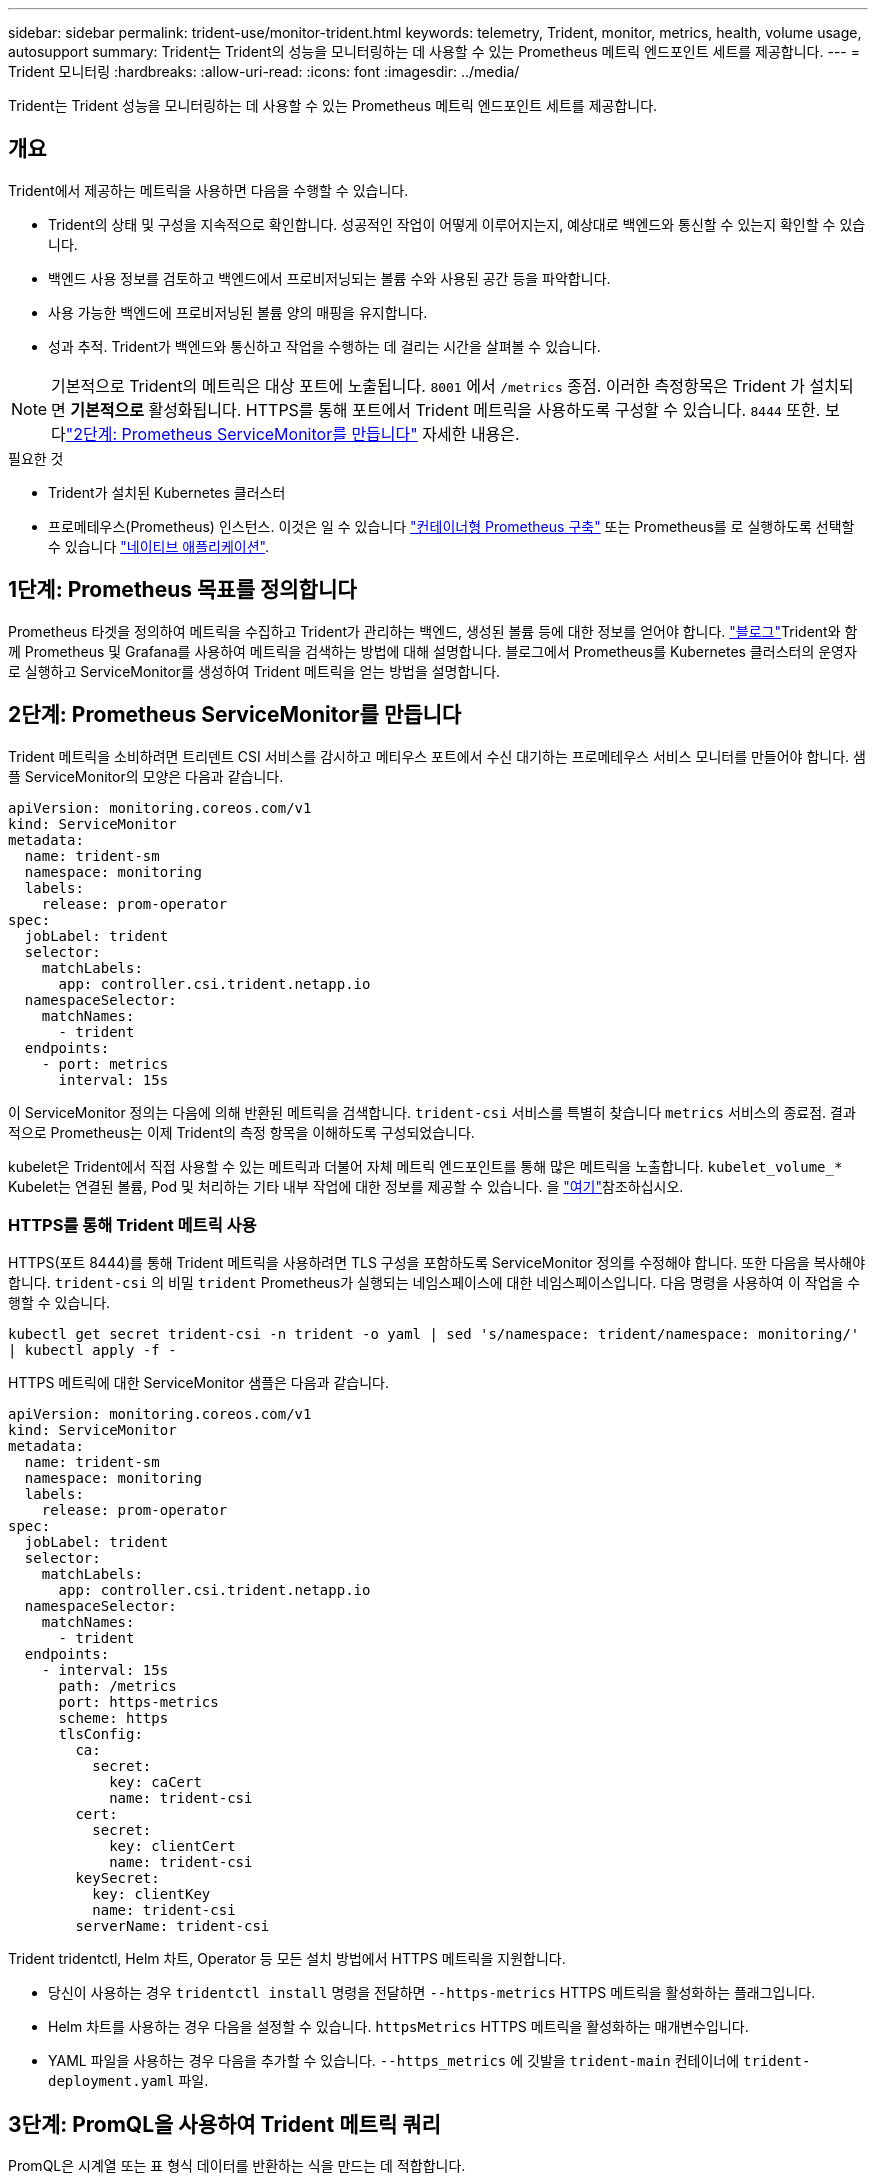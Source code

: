 ---
sidebar: sidebar 
permalink: trident-use/monitor-trident.html 
keywords: telemetry, Trident, monitor, metrics, health, volume usage, autosupport 
summary: Trident는 Trident의 성능을 모니터링하는 데 사용할 수 있는 Prometheus 메트릭 엔드포인트 세트를 제공합니다. 
---
= Trident 모니터링
:hardbreaks:
:allow-uri-read: 
:icons: font
:imagesdir: ../media/


[role="lead"]
Trident는 Trident 성능을 모니터링하는 데 사용할 수 있는 Prometheus 메트릭 엔드포인트 세트를 제공합니다.



== 개요

Trident에서 제공하는 메트릭을 사용하면 다음을 수행할 수 있습니다.

* Trident의 상태 및 구성을 지속적으로 확인합니다. 성공적인 작업이 어떻게 이루어지는지, 예상대로 백엔드와 통신할 수 있는지 확인할 수 있습니다.
* 백엔드 사용 정보를 검토하고 백엔드에서 프로비저닝되는 볼륨 수와 사용된 공간 등을 파악합니다.
* 사용 가능한 백엔드에 프로비저닝된 볼륨 양의 매핑을 유지합니다.
* 성과 추적. Trident가 백엔드와 통신하고 작업을 수행하는 데 걸리는 시간을 살펴볼 수 있습니다.



NOTE: 기본적으로 Trident의 메트릭은 대상 포트에 노출됩니다. `8001` 에서 `/metrics` 종점. 이러한 측정항목은 Trident 가 설치되면 *기본적으로* 활성화됩니다. HTTPS를 통해 포트에서 Trident 메트릭을 사용하도록 구성할 수 있습니다. `8444` 또한. 보다link:..https://docs.netapp.com/us-en/trident/trident-use/monitor-trident.html#step-2-create-a-prometheus-servicemonitor["2단계: Prometheus ServiceMonitor를 만듭니다"^] 자세한 내용은.

.필요한 것
* Trident가 설치된 Kubernetes 클러스터
* 프로메테우스(Prometheus) 인스턴스. 이것은 일 수 있습니다 https://github.com/prometheus-operator/prometheus-operator["컨테이너형 Prometheus 구축"^] 또는 Prometheus를 로 실행하도록 선택할 수 있습니다 https://prometheus.io/download/["네이티브 애플리케이션"^].




== 1단계: Prometheus 목표를 정의합니다

Prometheus 타겟을 정의하여 메트릭을 수집하고 Trident가 관리하는 백엔드, 생성된 볼륨 등에 대한 정보를 얻어야 합니다.  https://netapp.io/2020/02/20/prometheus-and-trident/["블로그"^]Trident와 함께 Prometheus 및 Grafana를 사용하여 메트릭을 검색하는 방법에 대해 설명합니다. 블로그에서 Prometheus를 Kubernetes 클러스터의 운영자로 실행하고 ServiceMonitor를 생성하여 Trident 메트릭을 얻는 방법을 설명합니다.



== 2단계: Prometheus ServiceMonitor를 만듭니다

Trident 메트릭을 소비하려면 트리덴트 CSI 서비스를 감시하고 메티우스 포트에서 수신 대기하는 프로메테우스 서비스 모니터를 만들어야 합니다. 샘플 ServiceMonitor의 모양은 다음과 같습니다.

[source, yaml]
----
apiVersion: monitoring.coreos.com/v1
kind: ServiceMonitor
metadata:
  name: trident-sm
  namespace: monitoring
  labels:
    release: prom-operator
spec:
  jobLabel: trident
  selector:
    matchLabels:
      app: controller.csi.trident.netapp.io
  namespaceSelector:
    matchNames:
      - trident
  endpoints:
    - port: metrics
      interval: 15s
----
이 ServiceMonitor 정의는 다음에 의해 반환된 메트릭을 검색합니다. `trident-csi` 서비스를 특별히 찾습니다 `metrics` 서비스의 종료점. 결과적으로 Prometheus는 이제 Trident의 측정 항목을 이해하도록 구성되었습니다.

kubelet은 Trident에서 직접 사용할 수 있는 메트릭과 더불어 자체 메트릭 엔드포인트를 통해 많은 메트릭을 노출합니다. `kubelet_volume_*` Kubelet는 연결된 볼륨, Pod 및 처리하는 기타 내부 작업에 대한 정보를 제공할 수 있습니다. 을 https://kubernetes.io/docs/concepts/cluster-administration/monitoring/["여기"^]참조하십시오.



=== HTTPS를 통해 Trident 메트릭 사용

HTTPS(포트 8444)를 통해 Trident 메트릭을 사용하려면 TLS 구성을 포함하도록 ServiceMonitor 정의를 수정해야 합니다.  또한 다음을 복사해야 합니다. `trident-csi` 의 비밀 `trident` Prometheus가 실행되는 네임스페이스에 대한 네임스페이스입니다.  다음 명령을 사용하여 이 작업을 수행할 수 있습니다.

`kubectl get secret trident-csi -n trident -o yaml | sed 's/namespace: trident/namespace: monitoring/' | kubectl apply -f -`

HTTPS 메트릭에 대한 ServiceMonitor 샘플은 다음과 같습니다.

[source, yaml]
----
apiVersion: monitoring.coreos.com/v1
kind: ServiceMonitor
metadata:
  name: trident-sm
  namespace: monitoring
  labels:
    release: prom-operator
spec:
  jobLabel: trident
  selector:
    matchLabels:
      app: controller.csi.trident.netapp.io
  namespaceSelector:
    matchNames:
      - trident
  endpoints:
    - interval: 15s
      path: /metrics
      port: https-metrics
      scheme: https
      tlsConfig:
        ca:
          secret:
            key: caCert
            name: trident-csi
        cert:
          secret:
            key: clientCert
            name: trident-csi
        keySecret:
          key: clientKey
          name: trident-csi
        serverName: trident-csi
----
Trident tridentctl, Helm 차트, Operator 등 모든 설치 방법에서 HTTPS 메트릭을 지원합니다.

* 당신이 사용하는 경우 `tridentctl install` 명령을 전달하면 `--https-metrics` HTTPS 메트릭을 활성화하는 플래그입니다.
* Helm 차트를 사용하는 경우 다음을 설정할 수 있습니다. `httpsMetrics` HTTPS 메트릭을 활성화하는 매개변수입니다.
* YAML 파일을 사용하는 경우 다음을 추가할 수 있습니다. `--https_metrics` 에 깃발을 `trident-main` 컨테이너에 `trident-deployment.yaml` 파일.




== 3단계: PromQL을 사용하여 Trident 메트릭 쿼리

PromQL은 시계열 또는 표 형식 데이터를 반환하는 식을 만드는 데 적합합니다.

다음은 사용할 수 있는 몇 가지 PromQL 쿼리입니다.



=== Trident 상태 정보를 가져옵니다

* ** Trident의 HTTP 2XX 응답 비율**


[listing]
----
(sum (trident_rest_ops_seconds_total_count{status_code=~"2.."} OR on() vector(0)) / sum (trident_rest_ops_seconds_total_count)) * 100
----
* ** 상태 코드를 통한 Trident의 REST 응답 비율**


[listing]
----
(sum (trident_rest_ops_seconds_total_count) by (status_code)  / scalar (sum (trident_rest_ops_seconds_total_count))) * 100
----
* ** Trident에서 수행한 작업의 평균 지속 시간(ms)**


[listing]
----
sum by (operation) (trident_operation_duration_milliseconds_sum{success="true"}) / sum by (operation) (trident_operation_duration_milliseconds_count{success="true"})
----


=== Trident 사용 정보를 가져옵니다

* ** 평균 볼륨 크기**


[listing]
----
trident_volume_allocated_bytes/trident_volume_count
----
* ** 각 백엔드에서 프로비저닝된 총 볼륨 공간**


[listing]
----
sum (trident_volume_allocated_bytes) by (backend_uuid)
----


=== 개별 볼륨 사용량을 가져옵니다


NOTE: 이 기능은 kubelet 메트릭도 수집한 경우에만 사용할 수 있습니다.

* 각 볼륨에 사용된 공간의** 비율**


[listing]
----
kubelet_volume_stats_used_bytes / kubelet_volume_stats_capacity_bytes * 100
----


== Trident AutoSupport 원격 측정 기능에 대해 알아봅니다

기본적으로 Trident는 Prometheus 메트릭 및 기본 백엔드 정보를 NetApp에 매일 보냅니다.

* Trident에서 Prometheus 메트릭 및 기본 백엔드 정보를 NetApp로 보내지 않도록 하려면 `--silence-autosupport` Trident 설치 중에 플래그를 전달합니다.
* 또한 Trident는 를 통해 컨테이너 로그를 NetApp 지원 팀에 온디맨드로 전송할 수 `tridentctl send autosupport` 있습니다. 로그를 업로드하려면 Trident를 트리거해야 합니다. 로그를 제출하기 전에 NetApp를 수락해야 https://www.netapp.com/company/legal/privacy-policy/["개인 정보 보호 정책"^]합니다.
* 별도로 지정하지 않는 한 Trident는 지난 24시간의 로그를 가져옵니다.
* 플래그를 사용하여 로그 보존 기간을 지정할 수 `--since` 있습니다. 예를 들면 다음과 `tridentctl send autosupport --since=1h`같습니다. 이 정보는 Trident와 함께 설치된 컨테이너를 통해 수집되고 전송됩니다 `trident-autosupport`. 컨테이너 이미지는 에서 얻을 수 https://hub.docker.com/r/netapp/trident-autosupport["Trident AutoSupport를 누릅니다"^] 있습니다.
* Trident AutoSupport는 개인 식별 정보(PII) 또는 개인 정보를 수집하거나 전송하지 않습니다. 에는 Trident 컨테이너 이미지 자체에 적용할 수 없는 가 https://www.netapp.com/us/media/enduser-license-agreement-worldwide.pdf["EULA"^] 포함되어 있습니다. 데이터 보안 및 신뢰에 대한 NetApp의 노력에 대해 더 자세히 알아볼 수 https://www.netapp.com/pdf.html?item=/media/14114-enduserlicenseagreementworldwidepdf.pdf["여기"^]있습니다.


Trident에서 보낸 페이로드의 예는 다음과 같습니다.

[source, yaml]
----
---
items:
  - backendUUID: ff3852e1-18a5-4df4-b2d3-f59f829627ed
    protocol: file
    config:
      version: 1
      storageDriverName: ontap-nas
      debug: false
      debugTraceFlags: null
      disableDelete: false
      serialNumbers:
        - nwkvzfanek_SN
      limitVolumeSize: ""
    state: online
    online: true
----
* AutoSupport 메시지는 NetApp의 AutoSupport 엔드포인트로 전송됩니다. 개인 레지스트리를 사용하여 컨테이너 이미지를 저장하는 경우 '--image-registry' 플래그를 사용할 수 있습니다.
* 또한 설치 YAML 파일을 생성하여 프록시 URL을 구성할 수도 있습니다. 이는 트라이덴트ctl install --generate-custom-YAML을 이용해 YAML 파일을 생성하고 트리덴트 배포(trident-deployment)의 트리덴트 자동 지원 컨테이너에 대한 '--proxy-url' 주장을 추가하는 방식으로 가능하다.




== Trident 메트릭을 비활성화합니다

** 메트릭을 보고하지 않으려면 ('--generate-custom-YAML' 플래그를 사용하여) 사용자 지정 YAML을 생성하고 이를 편집하여 삼중류-main' 컨테이너에 대해 호출되는 '--metrics' 플래그를 제거해야 합니다.
